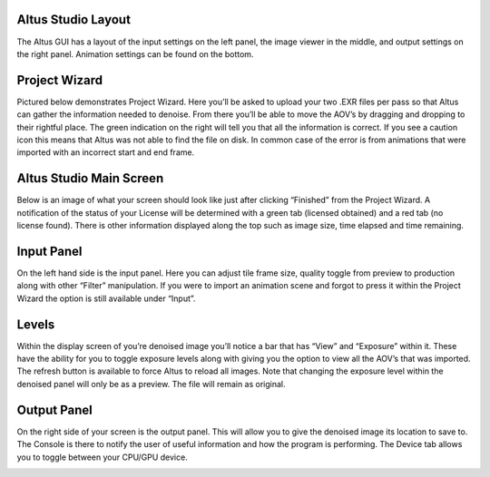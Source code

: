 Altus Studio Layout
===================

The Altus GUI has a layout of the input settings on the left panel, the image viewer in the middle, and output settings on the right panel.  Animation settings can be found on the bottom.


.. image:: ./gui/mainscreen.png
   :scale: 60 %
   :align: center


Project Wizard
==============

Pictured below demonstrates Project Wizard.  Here you’ll be asked to upload your two .EXR files per pass so that Altus can gather the information needed to denoise. From there you’ll be able to move the AOV’s by dragging and dropping to their rightful place.  The green indication on the right will tell you that all the information is correct.  If you see a caution icon this means that Altus was not able to find the file on disk. In common case of the error is from animations that were imported with an incorrect start and end frame.


.. image:: ./gui/projectwizard.png
   :scale: 60 %
   :align: center


Altus Studio Main Screen
========================

Below is an image of what your screen should look like just after clicking “Finished” from the Project Wizard.  A notification of the status of your License will be determined with a green tab (licensed obtained) and a red tab (no license found).  There is other information displayed along the top such as image size, time elapsed and time remaining.


.. image:: ./gui/overview.png
   :scale: 60 %
   :align: center


Input Panel
===========

On the left hand side is the input panel.  Here you can adjust tile frame size, quality toggle from preview to production along with other “Filter” manipulation.  If you were to import an animation scene and forgot to press it within the Project Wizard the option is still available under “Input”.


.. image:: ./gui/inputpanel.png
   :scale: 70 %
   :align: center


Levels
======

Within the display screen of you’re denoised image you’ll notice a bar that has “View” and “Exposure” within it.  These have the ability for you to toggle exposure levels along with giving you the option to view all the AOV’s that was imported. The refresh button is available to force Altus to reload all images. Note that changing the exposure level within the denoised panel will only be as a preview.  The file will remain as original.


.. image:: ./gui/exposureadjust.png
   :scale: 60 %
   :align: center


Output Panel
============

On the right side of your screen is the output panel.  This will allow you to give the denoised image its location to save to. The Console is there to notify the user of useful information and how the program is performing. The Device tab allows you to toggle between your CPU/GPU device.


.. image:: ./gui/outputpanel.png
   :scale: 70 %
   :align: center